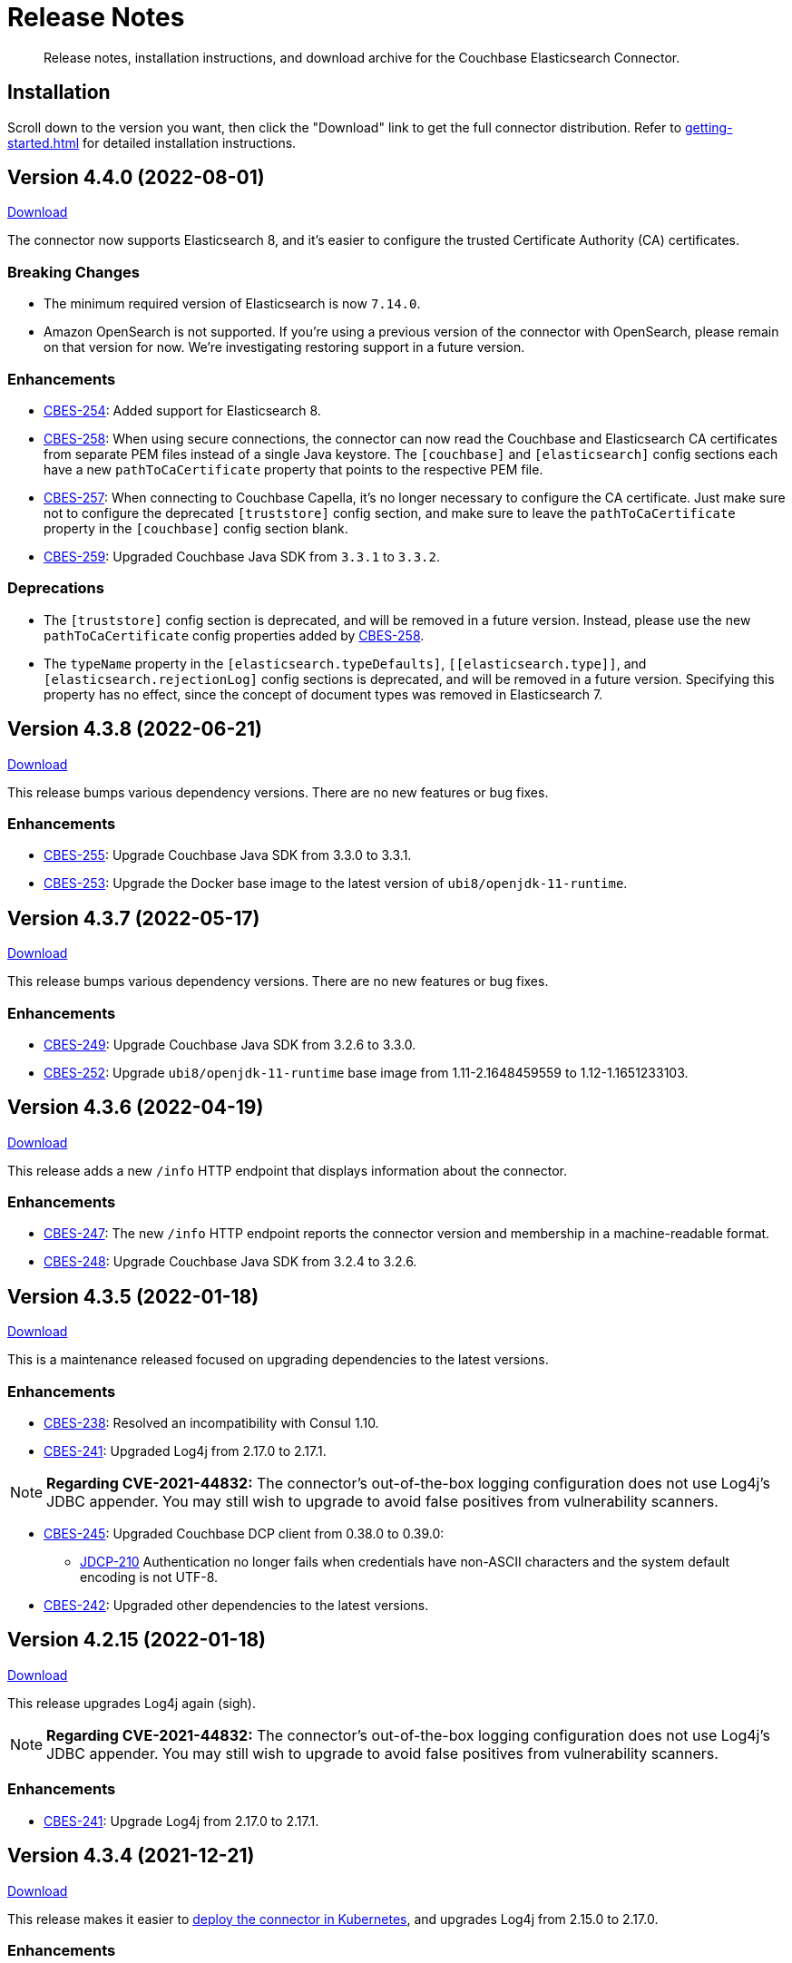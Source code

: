 = Release Notes

[abstract]
Release notes, installation instructions, and download archive for the Couchbase Elasticsearch Connector.

== Installation

Scroll down to the version you want, then click the "Download" link to get the full connector distribution.
Refer to xref:getting-started.adoc[] for detailed installation instructions.

[[v4.4.0]]
== Version 4.4.0 (2022-08-01)

https://packages.couchbase.com/clients/connectors/elasticsearch/4.4.0/couchbase-elasticsearch-connector-4.4.0.zip[Download]

The connector now supports Elasticsearch 8, and it's easier to configure the trusted Certificate Authority (CA) certificates.

=== Breaking Changes

* The minimum required version of Elasticsearch is now `7.14.0`.

* Amazon OpenSearch is not supported.
If you're using a previous version of the connector with OpenSearch, please remain on that version for now.
We're investigating restoring support in a future version.

=== Enhancements

* https://issues.couchbase.com/browse/CBES-254[CBES-254]:
Added support for Elasticsearch 8.

* https://issues.couchbase.com/browse/CBES-258[CBES-258]:
When using secure connections, the connector can now read the Couchbase and Elasticsearch CA certificates from separate PEM files instead of a single Java keystore.
The `[couchbase]` and `[elasticsearch]` config sections each have a new `pathToCaCertificate` property that points to the respective PEM file.

* https://issues.couchbase.com/browse/CBES-257[CBES-257]:
When connecting to Couchbase Capella, it's no longer necessary to configure the CA certificate.
Just make sure not to configure the deprecated `[truststore]` config section, and make sure to leave the `pathToCaCertificate` property in the `[couchbase]` config section blank.

* https://issues.couchbase.com/browse/CBES-259[CBES-259]:
Upgraded Couchbase Java SDK from `3.3.1` to `3.3.2`.

=== Deprecations

* The `[truststore]` config section is deprecated, and will be removed in a future version.
Instead, please use the new `pathToCaCertificate` config properties added by https://issues.couchbase.com/browse/CBES-258[CBES-258].

* The `typeName` property in the `[elasticsearch.typeDefaults]`, `\[[elasticsearch.type]]`, and `[elasticsearch.rejectionLog]` config sections is deprecated, and will be removed in a future version.
Specifying this property has no effect, since the concept of document types was removed in Elasticsearch 7.

[[v4.3.8]]
== Version 4.3.8 (2022-06-21)

https://packages.couchbase.com/clients/connectors/elasticsearch/4.3.8/couchbase-elasticsearch-connector-4.3.8.zip[Download]

This release bumps various dependency versions.
There are no new features or bug fixes.

=== Enhancements

* https://issues.couchbase.com/browse/CBES-255[CBES-255]:
Upgrade Couchbase Java SDK from 3.3.0 to 3.3.1.

* https://issues.couchbase.com/browse/CBES-253[CBES-253]:
Upgrade the Docker base image to the latest version of `ubi8/openjdk-11-runtime`.


[[v4.3.7]]
== Version 4.3.7 (2022-05-17)

https://packages.couchbase.com/clients/connectors/elasticsearch/4.3.7/couchbase-elasticsearch-connector-4.3.7.zip[Download]

This release bumps various dependency versions.
There are no new features or bug fixes.

=== Enhancements

* https://issues.couchbase.com/browse/CBES-249[CBES-249]:
Upgrade Couchbase Java SDK from 3.2.6 to 3.3.0.

* https://issues.couchbase.com/browse/CBES-252[CBES-252]:
Upgrade `ubi8/openjdk-11-runtime` base image from 1.11-2.1648459559 to 1.12-1.1651233103.

[[v4.3.6]]
== Version 4.3.6 (2022-04-19)

https://packages.couchbase.com/clients/connectors/elasticsearch/4.3.6/couchbase-elasticsearch-connector-4.3.6.zip[Download]

This release adds a new `/info` HTTP endpoint that displays information about the connector.

=== Enhancements

* https://issues.couchbase.com/browse/CBES-247[CBES-247]:
The new `/info` HTTP endpoint reports the connector version and membership in a machine-readable format.

* https://issues.couchbase.com/browse/CBES-248[CBES-248]:
Upgrade Couchbase Java SDK from 3.2.4 to 3.2.6.

[[v4.3.5]]
== Version 4.3.5 (2022-01-18)

https://packages.couchbase.com/clients/connectors/elasticsearch/4.3.5/couchbase-elasticsearch-connector-4.3.5.zip[Download]

This is a maintenance released focused on upgrading dependencies to the latest versions.

=== Enhancements

* https://issues.couchbase.com/browse/CBES-238[CBES-238]:
Resolved an incompatibility with Consul 1.10.

* https://issues.couchbase.com/browse/CBES-241[CBES-241]:
Upgraded Log4j from 2.17.0 to 2.17.1.

NOTE: *Regarding CVE-2021-44832:* The connector’s out-of-the-box logging configuration does not use Log4j’s JDBC appender.
You may still wish to upgrade to avoid false positives from vulnerability scanners.

* https://issues.couchbase.com/browse/CBES-245[CBES-245]:
Upgraded Couchbase DCP client from 0.38.0 to 0.39.0:

** https://issues.couchbase.com/browse/JDCP-210[JDCP-210]
Authentication no longer fails when credentials have non-ASCII characters and the system default encoding is not UTF-8.

* https://issues.couchbase.com/browse/CBES-242[CBES-242]:
Upgraded other dependencies to the latest versions.

[[v4.2.15]]
== Version 4.2.15 (2022-01-18)

https://packages.couchbase.com/clients/connectors/elasticsearch/4.2.15/couchbase-elasticsearch-connector-4.2.15.zip[Download]

This release upgrades Log4j again (sigh).

NOTE: *Regarding CVE-2021-44832:* The connector's out-of-the-box logging configuration does not use Log4j's JDBC appender.
You may still wish to upgrade to avoid false positives from vulnerability scanners.

=== Enhancements

* https://issues.couchbase.com/browse/CBES-241[CBES-241]:
Upgrade Log4j from 2.17.0 to 2.17.1.

[[v4.3.4]]
== Version 4.3.4 (2021-12-21)

https://packages.couchbase.com/clients/connectors/elasticsearch/4.3.4/couchbase-elasticsearch-connector-4.3.4.zip[Download]

This release makes it easier to xref:kubernetes.adoc[deploy the connector in Kubernetes], and upgrades Log4j from 2.15.0 to 2.17.0.

=== Enhancements

* https://issues.couchbase.com/browse/CBES-232[CBES-232]:
Upgraded Log4j from 2.15.0 to 2.17.0.
This prevents vulnerability scanners from flagging Log4j 2.15.0 as a potential security risk.

NOTE: All versions of the connector are immune to CVE-2021-45046 and CVE-2021-45105 because the connector does not use the Thread Context Map / Mapped Diagnostic Context (MDC) feature of Log4j.

* https://issues.couchbase.com/browse/CBES-200[CBES-200]:
Added basic Kubernetes integration.
See the new documentation page, xref:kubernetes.adoc[].

* https://issues.couchbase.com/browse/CBES-226[CBES-226]:
Added a LICENSE file to the distribution archive (Apache License Version 2.0, same as before).

* https://issues.couchbase.com/browse/CBES-234[CBES-234]:
Upgraded DCP client from 0.37.0 to 0.38.0 for better error messages if the Couchbase user does not have the required permissions.

* https://issues.couchbase.com/browse/CBES-235[CBES-235]:
Upgraded Couchbase Java client from 3.2.0 to 3.2.4 to pick up the latest dependency versions.


[[v4.2.14]]
== Version 4.2.14 (2021-12-21)

https://packages.couchbase.com/clients/connectors/elasticsearch/4.2.14/couchbase-elasticsearch-connector-4.2.14.zip[Download]

This release upgrades Log4j from 2.15.0 to 2.17.0.

=== Enhancements

* https://issues.couchbase.com/browse/CBES-232[CBES-232]:
Upgraded Log4j from 2.15.0 to 2.17.0.
This prevents vulnerability scanners from flagging Log4j 2.15.0 as a potential security risk.

NOTE: All versions of the connector are immune to CVE-2021-45046 and CVE-2021-45105 because the connector does not use the Thread Context Map / Mapped Diagnostic Context (MDC) feature of Log4j.

[[v4.3.3]]
== Version 4.3.3 (2021-12-10)

https://packages.couchbase.com/clients/connectors/elasticsearch/4.3.3/couchbase-elasticsearch-connector-4.3.3.zip[Download]

This release fixes a high severity vulnerability related to Log4j 2.
All users should upgrade the connector to 4.3.3 (or 4.2.13) as soon as possible.

=== Bug Fixes

* https://issues.couchbase.com/browse/CBES-230[CBES-230]:
Upgrade Log4j 2 from 2.14.1 to 2.15.0 to address CVE-2021-44228.

[[v4.2.13]]
== Version 4.2.13 (2021-12-10)

https://packages.couchbase.com/clients/connectors/elasticsearch/4.2.13/couchbase-elasticsearch-connector-4.2.13.zip[Download]

This release fixes a high severity vulnerability related to Log4j 2.
All users should upgrade the connector to 4.2.13 (or 4.3.3 and later) as soon as possible.

=== Bug Fixes

* https://issues.couchbase.com/browse/CBES-230[CBES-230]:
Upgrade Log4j 2 from 2.14.1 to 2.15.0 to address CVE-2021-44228.


[[v4.3.2]]
== Version 4.3.2 (2021-10-19)

https://packages.couchbase.com/clients/connectors/elasticsearch/4.3.2/couchbase-elasticsearch-connector-4.3.2.zip[Download]

This version reduces the default flow control buffer size to a more reasonable value and improves DCP diagnostics.

=== Enhancements

* https://issues.couchbase.com/browse/CBES-224[CBES-224]:
The default flow control buffer size is now 16 MB instead of 128 MB.
This makes it less likely the connector will run out of memory under heavy load with the default heap size.
The documentation now describes how the DCP https://docs.couchbase.com/elasticsearch-connector/current/configuration.html#dcp[flowControlBuffer] config property affects the connector's memory requirements.

* https://issues.couchbase.com/browse/CBES-223[CBES-223]:
Upgraded DCP client from 0.36.0 to 0.37.0.
This upgrade adds a workaround for https://issues.couchbase.com/browse/MB-48655[MB-48655] so all versions of Couchbase now correctly log DCP diagnostic messages from the connector.

* https://issues.couchbase.com/browse/CBES-222[CBES-222]:
The connector no longer logs the Couchbase Server version.
Prior to this change the log message always had a placeholder version of `9999.0.0` which was misleading.

[[v4.3.1]]
== Version 4.3.1 (2021-08-20)

https://packages.couchbase.com/clients/connectors/elasticsearch/4.3.1/couchbase-elasticsearch-connector-4.3.1.zip[Download]

This release restores compatibility with Couchbase Server 7.0.2.

If you are currently using a connector version between 4.2.2 and 4.3.0 inclusive, please upgrade to 4.3.1 or later before upgrading Couchbase Server beyond 7.0.1.

=== Enhancements

* https://issues.couchbase.com/browse/CBES-221[CBES-221]:
Upgraded the DCP client from 0.35.0 to 0.36.0 for compatibility with Couchbase Server 7.0.2.

[[v4.3.0]]
== Version 4.3.0 (2021-07-20)

https://packages.couchbase.com/clients/connectors/elasticsearch/4.3.0/couchbase-elasticsearch-connector-4.3.0.zip[Download]

This release stabilizes the configuration options for working with Couchbase 7 Scopes and Collections.
All previously "uncommitted" options are promoted to "committed" status.

=== Enhancements

* The config options for working with Couchbase 7 Scopes and Collections are now part of the "committed" API.

* All other "uncommitted" config options are promoted to "committed" status as well.

=== Breaking Changes

* https://issues.couchbase.com/browse/CBES-215[CBES-215]:
**The connector now requires Java 11 (or later).**

* https://issues.couchbase.com/browse/CBES-212[CBES-212]:
**Elasticsearch 5 is no longer supported.**
It still works (at least for now), but we're no longer testing it.
Please upgrade to a more recent version of Elasticsearch.

* The deprecated `cbes.backfill*` metrics have been removed.
As a replacement, please use the `cbes.backlog` metric which gives ongoing insight into the connector's performance.

[[v4.2.12]]
== Version 4.2.12 (2021-07-20)

https://packages.couchbase.com/clients/connectors/elasticsearch/4.2.12/couchbase-elasticsearch-connector-4.2.12.zip[Download]

This release upgrades various dependencies to the latest versions and improves how permanent indexing failures are logged.

=== Enhancements

* https://issues.couchbase.com/browse/CBES-213[CBES-213]:
When logging permanent indexing failures, the connector now sanitizes the contents of the failure message to ensure sensitive information is redacted.

* https://issues.couchbase.com/browse/CBES-209[CBES-209]:
Upgraded the Couchbase Java SDK from 3.1.3 to 3.2.0.

* https://issues.couchbase.com/browse/CBES-217[CBES-217]:
Upgraded the DCP client from 0.34.0 to 0.35.0.

* https://issues.couchbase.com/browse/CBES-211[CBES-211]:
Upgraded various dependencies to the latest versions.

[[v4.2.11]]
== Version 4.2.11 (2021-05-18)

https://packages.couchbase.com/clients/connectors/elasticsearch/4.2.11/couchbase-elasticsearch-connector-4.2.11.zip[Download]

This release makes it easier for custom tools to parse config files that have environment variable placeholders.

=== Enhancements

* https://issues.couchbase.com/browse/CBES-206[CBES-206]:
Integer and boolean config properties can now be specified as strings.
For example: `7` and `'7'` are now both valid for an integer property, and `true` and `'true'` are now both valid for a boolean property.
This lets you use environment variable placeholders for integer and boolean properties without invalidating the TOML syntax -- just enclose them in quotes, like: `'${SOME_INTEGER}'`.
The connector resolves placeholders before parsing the TOML, so it doesn't care about the invalid syntax; this change just makes it easier for other tools to parse the connector config file.

[[v4.2.10]]
== Version 4.2.10 (2021-04-20)

https://packages.couchbase.com/clients/connectors/elasticsearch/4.2.10/couchbase-elasticsearch-connector-4.2.10.zip[Download]

This release brings minor improvements to monitoring and configurability.

=== Enhancements

* https://issues.couchbase.com/browse/CBES-202[CBES-202]:
The connector now waits until it has connected to both Couchbase and Elasticsearch before starting the HTTP server for the `/metrics` endpoint.
This makes it more useful as a "readiness" probe.

* https://issues.couchbase.com/browse/CBES-204[CBES-204]:
Added a new `[couchbase.env]` xref:configuration.adoc#couchbase-env[config section] for tuning Couchbase Java SDK settings.

* https://issues.couchbase.com/browse/CBES-203[CBES-203]:
Upgraded the Couchbase Java SDK from 3.1.2 to https://docs.couchbase.com/java-sdk/3.1/project-docs/sdk-release-notes.html#version-3-1-3-2-march-2021[3.1.3].

* https://issues.couchbase.com/browse/CBES-205[CBES-205]:
Upgraded the DCP client from 0.33.0 to 0.34.0.

[[v4.2.9]]
== Version 4.2.9 (2021-03-16)

https://packages.couchbase.com/clients/connectors/elasticsearch/4.2.9/couchbase-elasticsearch-connector-4.2.9.zip[Download]

This release improves diagnostic logging and fixes an issue with scopes & collections.

=== Enhancements

* https://issues.couchbase.com/browse/CBES-192[CBES-192]:
When the new `logDocumentLifecycle` config property is set to true in the https://docs.couchbase.com/elasticsearch-connector/4.2/configuration.html#logging[logging] section, the connector writes detailed log entries as each document flows through the connector.

* https://issues.couchbase.com/browse/CBES-198[CBES-198]:
Log redaction is now configurable via the new `redactionLevel` config property in the https://docs.couchbase.com/elasticsearch-connector/4.2/configuration.html#logging[logging] section.

* https://issues.couchbase.com/browse/CBES-199[CBES-199]:
Upgraded the DCP client from 0.32.0 to 0.33.0.

=== Bug Fixes

* https://issues.couchbase.com/browse/CBES-193[CBES-193]:
If two documents in different collections had the same ID, and both were processed by the connector in the same batch, one would be incorrectly flagged as a duplicate and dropped, even if it had a different destination index.
With this fix, documents are never considered duplicates if they have different destination indexes.
_This issue only affected users experimenting with the Scopes & Collections feature._

[[v4.2.8]]
== Version 4.2.8 (2021-02-16)

https://packages.couchbase.com/clients/connectors/elasticsearch/4.2.8/couchbase-elasticsearch-connector-4.2.8.zip[Download]

This release adds uncommitted support for client certificate authentication (mTLS), adds hostname verification for secure DCP connections, and improves the stability of the connector.

=== Enhancements

* https://issues.couchbase.com/browse/CBES-183[CBES-183]:
When secure connections are enabled, it is now possible to authenticate with Couchbase and/or Elasticsearch using an X.509 certificate instead of a username & password.
See the https://docs.couchbase.com/elasticsearch-connector/current/configuration.html#client-certificates[Client Certificates documentation] for details.
(This feature is added as "uncommitted", meaning it may change without notice.)

* https://issues.couchbase.com/browse/CBES-187[CBES-187]:
Errors during an early phase of connector startup were written to the console instead of being logged.
Now these errors will appear in the log as well.

* https://issues.couchbase.com/browse/CBES-189[CBES-189]:
Upgraded the Couchbase Java SDK from 3.1.0 to 3.1.2.

* https://issues.couchbase.com/browse/CBES-188[CBES-188]:
Upgraded the DCP client from 0.31.0 to 0.32.0.

* https://issues.couchbase.com/browse/JDCP-188[JDCP-188]:
Previously, TLS hostname verification was done only for the Couchbase Java client connection; now the DCP client connection is verified as well.

=== Bug Fixes

** https://issues.couchbase.com/browse/JDCP-183[JDCP-183]:
If an invalid stream offset is detected, the connector will now fail fast instead of potentially corrupting the saved checkpoint.

** https://issues.couchbase.com/browse/JDCP-184[JDCP-184]:
Resolved an issue that could cause a flow control deadlock when streaming from a subset of a bucket's collections or scopes.

[[v4.2.7]]
== Version 4.2.7 (2021-01-19)

https://packages.couchbase.com/clients/connectors/elasticsearch/4.2.7/couchbase-elasticsearch-connector-4.2.7.zip[Download]

For those running the connector in Autonomous Operations mode, this release improves compatibility with recent Consul versions.

=== Enhancements

* https://issues.couchbase.com/browse/CBES-185[CBES-185]:
The connector no longer fails to start when using Consul version 1.8.4 and later.
The list of tested and supported Consul versions now includes Consul 1.9.1.

[[v4.2.6]]
== Version 4.2.6 (2020-12-15)

https://packages.couchbase.com/clients/connectors/elasticsearch/4.2.6/couchbase-elasticsearch-connector-4.2.6.zip[Download]

This release brings improvements to monitoring and adds an option for disabling TLS certificate hostname verification.

=== Enhancements

* https://issues.couchbase.com/browse/CBES-184[CBES-184]:
The connector now exposes Prometheus metrics at `/metrics/prometheus`.
Prometheus metrics are "Uncommitted API" and subject to change between releases without notice.
The original Dropwizard JSON metrics are still available at `/metrics`, and can now be accessed at the alternative path `/metrics/dropwizard`.

* https://issues.couchbase.com/browse/CBES-181[CBES-181]:
Added a new config property, `hostnameVerification` (default: `true`).
Couchbase TLS certificate hostname verification was silently enabled by default in version 4.2.3.
If this caused problems for your deployment, and you are unable to issue certificates matching the Couchbase server nodes, you can now disable hostname verification by setting this new config property to `false`.

* https://issues.couchbase.com/browse/CBES-182[CBES-182]:
Upgraded the Couchbase Java SDK from 3.0.9 to 3.1.0.

[[v4.2.5]]
== Version 4.2.5 (2020-11-17)

https://packages.couchbase.com/clients/connectors/elasticsearch/4.2.5/couchbase-elasticsearch-connector-4.2.5.zip[Download]

This release fixes an issue with configuring secure connections to Elasticsearch using custom ports.
It also adds a new metric for monitoring the replication backlog.

=== Enhancements

* https://issues.couchbase.com/browse/CBES-121[CBES-121]:
Added new `cbes.backlog` metric which estimates the number of Couchbase document changes yet to be processed.
This is a general indication of how well the connector is keeping up with changes in Couchbase.
Note that the count only includes changes in the Couchbase partitions handled by the connector instance reporting the metric.
Unlike `cbes.backfill`, this value is dynamic; it goes up when changes happen in Couchbase, and goes down as the changes are processed by the connector.

* https://issues.couchbase.com/browse/CBES-178[CBES-178]:
Upgraded the DCP client from 0.30.0 to 0.31.0.

=== Bug Fixes

* https://issues.couchbase.com/browse/CBES-179[CBES-179]:
Fixed an issue that prevented the connector from establishing a secure connection to Elasticsearch if a custom port was specified.

[[v4.2.4]]
== Version 4.2.4 (2020-10-20)

https://packages.couchbase.com/clients/connectors/elasticsearch/4.2.4/couchbase-elasticsearch-connector-4.2.4.zip[Download]

This release improves compatibility with Couchbase Cloud, and fixes a few minor issues.

=== Enhancements

* https://issues.couchbase.com/browse/CBES-170[CBES-170]:
Bootstrap performance is improved when specifying custom ports.

* https://issues.couchbase.com/browse/CBES-175[CBES-175]:
Upgraded the Couchbase Java SDK from 3.0.6 to 3.0.9.
The connector no longer logs spurious warnings about being unable to fetch collections manifests.

* https://issues.couchbase.com/browse/CBES-177[CBES-177]:
Upgraded the DCP client from 0.28.0 to 0.30.0.

=== Bug Fixes

* https://issues.couchbase.com/browse/CBES-173[CBES-173]:
Fixed a regression in version 4.2.3 that broke alternate address resolution.
The connector now handles DNS SRV and alternate addresses correctly, and can connect to Couchbase Cloud or other network environments that use alternate addresses.

* https://issues.couchbase.com/browse/CBES-172[CBES-172]:
Removed duplicate command line scripts from the ZIP archive.
You can now `unzip` the archive without being prompted about overwriting the duplicate files.

[[v4.2.3]]
== Version 4.2.3 (2020-07-21)

https://packages.couchbase.com/clients/connectors/elasticsearch/4.2.3/couchbase-elasticsearch-connector-4.2.3.zip[Download]

This release adds "uncommitted" support for Collections and Scopes, a new feature planned for Couchbase Server 7.0.

=== Enhancements

* https://issues.couchbase.com/browse/CBES-163[CBES-163]:
Type definitions now have a `matchOnQualifiedKey` property that lets a rule match against the qualified document name, which includes the scope and collection.
This enables type definition rules that write to an Elasticsearch index whose name matches the Couchbase collection name.

* https://issues.couchbase.com/browse/CBES-164[CBES-164]:
The `[couchbase]` config section now has optional `scope` and `collection` properties that limit the replication to a single scope or to a set of collections.

* https://issues.couchbase.com/browse/CBES-165[CBES-165]:
The `[couchbase]` config section now has optional `metadataCollection` property that controls which collection is used to store metadata like replication checkpoints.

=== Known Issues

* https://issues.couchbase.com/browse/CBES-170[CBES-170]:
If you specify a custom port for a Couchbase host, it can take a long while to connect, and the connector will log lots of warnings about being unable to connect to the KV service.

The workaround is to bootstrap using a KV port (default 11210) instead of a manager port (default 8091), and to explicitly tag the port as belonging to the KV service, like this:

[source,toml]
----
hosts = ['example.com:12345=kv']
----

[[v4.2.2]]
== Version 4.2.2 (2020-05-19)

https://packages.couchbase.com/clients/connectors/elasticsearch/4.2.2/couchbase-elasticsearch-connector-4.2.2.zip[Download]

The connector now behaves better in environments where DNS entries are highly dynamic.
Instead of caching resolved hostnames, it now resolves hostnames prior to every connection attempt.

This release also improves decompression performance, activates Netty native transports, and fixes a bug that prevented the 'couchbase.network' config setting from being honored.

The compatibility matrix is updated to add support for Elasticsearch 7.6 and 7.7.
Elasticsearch versions prior to 6.6 are dropped due to end of life, with the exception of 5.6.16.

=== Bug Fixes

* https://issues.couchbase.com/browse/CBES-155[CBES-155] Couchbase client ignores 'couchbase.network' config setting

=== Enhancements

* https://issues.couchbase.com/browse/JDCP-156[JDCP-163] Force DNS lookups on reconnect
* https://issues.couchbase.com/browse/JDCP-156[JDCP-156] Enable Netty native transports by default
* https://issues.couchbase.com/browse/JDCP-82[JDCP-82] Decompress with org.iq80.snappy instead of Netty
* https://issues.couchbase.com/browse/CBES-158[CBES-158] Upgrade Couchbase SDK from 2.7.11 to 2.7.15
* https://issues.couchbase.com/browse/CBES-154[CBES-154] Upgrade DCP client from 0.25.0 to 0.28.0
* https://issues.couchbase.com/browse/JDCP-146[JDCP-146] Upgrade Netty from 4.0.56 to 4.1.48

[[v4.2.1]]
== Version 4.2.1 (2020-01-21)

https://packages.couchbase.com/clients/connectors/elasticsearch/4.2.1/couchbase-elasticsearch-connector-4.2.1.zip[Download]

This maintenance release addresses an issue with shutdown hooks that could prevent the connector from terminating in some circumstances.

Also fixed in this release, bulk request timeouts longer than 30 seconds are now honored instead of being reduced to 30 seconds.

Metrics from the Couchbase DCP client are now included in the metrics report, along with gauges for CPU load.

=== Bug Fixes

* https://issues.couchbase.com/browse/CBES-147[CBES-147] Stuck shutdown hook can prevent/delay JVM termination
* https://issues.couchbase.com/browse/CBES-149[CBES-149] Bulk request timeout is capped at 30 seconds

=== Enhancements

* https://issues.couchbase.com/browse/CBES-143[CBES-143] Report DCP metrics
* https://issues.couchbase.com/browse/CBES-148[CBES-148] Report CPU usage metrics
* https://issues.couchbase.com/browse/CBES-150[CBES-150] Upgrade Couchbase client to 2.7.11 and DCP client to 0.25.0

[[v4.2.0]]
== Version 4.2.0 (2019-10-15)

https://packages.couchbase.com/clients/connectors/elasticsearch/4.2.0/couchbase-elasticsearch-connector-4.2.0.zip[Download]

Hot on the heels of 4.1, we're releasing 4.2 with support for connecting directly to an Amazon Elasticsearch Service instance.
There's a new `[elasticsearch.aws]` config section for specifying the AWS region of the service.
Amazon credentials are obtained from the https://docs.aws.amazon.com/sdk-for-java/v1/developer-guide/credentials.html[Default Credential Provider Chain].

Also new in 4.2, the `cbes-consul` command now takes an optional `--consul-config` argument which points to a separate config file where you can specify a Consul ACL token.

On the version compatibility front, we've added support for Elasticsearch 7.4 and removed support for Elasticsearch 5.4 (which reached EOL on 2018-11-04).

=== Enhancements

* https://issues.couchbase.com/browse/CBES-129[CBES-129] Support direct connections to Amazon Elasticsearch Service
* https://issues.couchbase.com/browse/CBES-140[CBES-140] Support ACL Token Authentication when communicating with Consul
* https://issues.couchbase.com/browse/CBES-141[CBES-141] Extend support coverage to Elasticsearch 7.4

[[v4.1.0]]
== Version 4.1.0 (2019-09-05)

https://packages.couchbase.com/clients/connectors/elasticsearch/4.1.0/couchbase-elasticsearch-connector-4.1.0.zip[Download]

We are excited to unveil the new Autonomous Operations (AO) mode with major improvements to the availability and manageability of the connector.
When the connector is deployed in AO mode, worker processes use your HashiCorp Consul cluster to communicate with each other and automatically distribute the replication workload.
You can add or remove worker processes at any time without having to manually stop and reconfigure all of the workers.
Any worker that fails a health check is automatically removed, and its workload is redistributed among remaining workers.

The new `cbes-consul` command line tool is used to start a worker in AO mode.
It also provides streamlined checkpoint management and the ability to reconfigure or pause/resume all of the workers in an AO group at once.

Also new in this release is support for multi-network configuration.
This feature allows the connector to talk to Couchbase Server nodes that have been configured to advertise alternate network addresses for connecting to the node from outside a container/cloud networking environment.
The new `network` property in the `[couchbase]` section of the configuration gives you control over network selection (although the default value of `auto` is appropriate for most cases).

Finally, the range of supported Elasticsearch versions is extended to include 7.1, 7.2. and 7.3.

=== Enhancements

* https://issues.couchbase.com/browse/CBES-65[CBES-65] Autonomous Operations Mode with Consul
* https://issues.couchbase.com/browse/CBES-135[CBES-135] Expose multi-network config options
* https://issues.couchbase.com/browse/CBES-138[CBES-138] Upgrade to Couchbase client 2.7.9 and DCP client 0.24.0

[[v4.0.2]]
== Version 4.0.2 (2019-05-21)

https://packages.couchbase.com/clients/connectors/elasticsearch/4.0.2/couchbase-elasticsearch-connector-4.0.2.zip[Download]

This maintenance release fixes a bug that prevented some versions of Couchbase Server from rebalancing when the connector is running.

It also adds compatibility with the official Docker images for Elasticsearch 6.7.x and 7.0.x, and is the first version tested against OpenJDK 8 and OpenJDK 11.

=== Enhancements

* https://issues.couchbase.com/browse/CBES-122[CBES-122] Add support for OpenJDK
* https://issues.couchbase.com/browse/CBES-123[CBES-123] Support Elasticsearch 6.7 & 7.0 docker images
* https://issues.couchbase.com/browse/CBES-125[CBES-125] Suppress "types removal" warnings from Elasticsearch 7.0

=== Bug Fixes

* https://issues.couchbase.com/browse/CBES-128[CBES-128] Couchbase Server fails to rebalance if Elasticsearch connector is running

[[v4.0.1]]
== Version 4.0.1 (2019-04-15)

https://packages.couchbase.com/clients/connectors/elasticsearch/4.0.1/couchbase-elasticsearch-connector-4.0.1.zip[Download]

This maintenance release improves the stability of the connector and adds new configuration options.

=== Enhancements

* https://issues.couchbase.com/browse/CBES-90[CBES-90] Ability to use environment variables inside config
* https://issues.couchbase.com/browse/CBES-107[CBES-107] Misleading error message when can't connect to Elasticsearch
* https://issues.couchbase.com/browse/CBES-110[CBES-110] Need document routing to support join
* https://issues.couchbase.com/browse/CBES-114[CBES-114] Allow saving checkpoints in a different bucket

=== Bug Fixes

* https://issues.couchbase.com/browse/CBES-117[CBES-117] Connector exits on values that fail to parse

[[v4.0.0]]
== Version 4.0.0 (2018-10-12)

https://packages.couchbase.com/clients/connectors/elasticsearch/4.0.0/couchbase-elasticsearch-connector-4.0.0.zip[Download]

=== New in this version

* The connector is now a standalone process instead of an Elasticsearch plug-in.

* Compatible with Elasticsearch versions 5 and 6.

* Support for secure connections to Couchbase and Elasticsearch.

* Tools for managing replication checkpoints.

* A "rejection log" for documents Elasticsearch permanently refuses to index.

* Configurable document structure (omit metadata if you don't need it).

* The connector now listens for document changes using the high performance Couchbase Database Change Protocol (DCP).

==== Things to be aware of

CAUTION: This is a major version upgrade.
Because the plug-in and the standalone connector are so different, there is no online upgrade process.
See the xref:migration.adoc[Migration] documentation for details.

* Parent-child relationships are no longer supported, as this feature
was removed in ES 6.

* Routing documents to specific Elasticsearch shards is not implemented.
Please let us know if this feature is still relevant for your deployment.

== Older Releases

Although https://www.couchbase.com/support-policy/enterprise-software[no longer supported], documentation for older releases continues to be available in our https://docs-archive.couchbase.com/home/index.html[docs archive].

